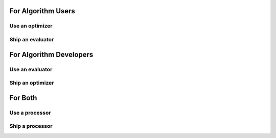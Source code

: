 For Algorithm Users
===================

Use an optimizer
----------------

.. code-block:: python
    :emphasize-lines: 7

    from teeport import Teeport

    # Connect to the platform
    teeport = Teeport('ws://localhost:8080/')

    # Use the optimizer
    optimize = teeport.use_optimizer('isBiBX4Rv')

    optimize(evaluate)

Ship an evaluator
-----------------

.. code-block:: python
    :emphasize-lines: 7

    from teeport import Teeport

    # Connect to the platform
    teeport = Teeport('ws://localhost:8080/')

    # Ship the problem
    teeport.run_evaluator(evaluate)
    # evaluator id: S6QV_KO-s

For Algorithm Developers
========================

Use an evaluator
----------------

.. code-block:: python
    :emphasize-lines: 7

    from teeport import Teeport

    # Connect to the platform
    teeport = Teeport('ws://localhost:8080/')

    # Use the evaluator
    evaluate = teeport.use_evaluator('c4oiY1_oe')

    X = np.random.rand(30, 8)
    Y = evaluate(X)

Ship an optimizer
-----------------

.. code-block:: python
    :emphasize-lines: 7

    from teeport import Teeport

    # Connect to the platform
    teeport = Teeport('ws://localhost:8080/')

    # Ship the algorithm
    teeport.run_optimizer(optimize)
    # optimizer id: vRpl0gFr_

For Both
========

Use a processor
---------------

.. code-block:: python
    :emphasize-lines: 7

    from teeport import Teeport

    # Connect to the platform
    teeport = Teeport('ws://localhost:8080/')

    # Use the processor
    process = teeport.use_processor('BLBaVJxOy')

    result = process(data)

Ship a processor
----------------

.. code-block:: python
    :emphasize-lines: 7

    from teeport import Teeport

    # Connect to the platform
    teeport = Teeport('ws://localhost:8080/')

    # Ship the processor
    teeport.run_processor(process)
    # processor id: BLBaVJxOy

